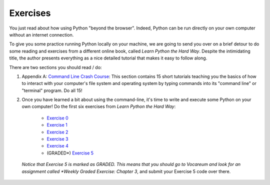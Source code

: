 ..  Copyright (C)  Brad Miller, David Ranum, Jeffrey Elkner, Peter Wentworth, Allen B. Downey, Chris
    Meyers, and Dario Mitchell.  Permission is granted to copy, distribute
    and/or modify this document under the terms of the GNU Free Documentation
    License, Version 1.3 or any later version published by the Free Software
    Foundation; with Invariant Sections being Forward, Prefaces, and
    Contributor List, no Front-Cover Texts, and no Back-Cover Texts.  A copy of
    the license is included in the section entitled "GNU Free Documentation
    License".

.. qnum::
   :prefix: outside-2-
   :start: 1


Exercises
---------

You just read about how using Python "beyond the browser". Indeed, Python can be run directly on your own computer without an internet connection.

To give you some practice running Python locally on your machine, we are going to send you over on a brief detour to do some reading and exercises from a different online book, called *Learn Python the Hard Way*. Despite the intimidating title, the author presents everything as a nice detailed tutorial that makes it easy to follow along.

There are two sections you should read / do:

#. Appendix A: `Command Line Crash Course`_: This section contains 15 short tutorials teaching you the basics of how to interact with your computer's file system and operating system by typing commands into its "command line" or "terminal" program. Do all 15!

#. Once you have learned a bit about using the command-line, it's time to write and execute some Python on your own computer! Do the first six exercises from *Learn Python the Hard Way*:

	- `Exercise 0`_
	- `Exercise 1`_ 
	- `Exercise 2`_
	- `Exercise 3`_
	- `Exercise 4`_
	- (GRADED*) `Exercise 5`_

  *Notice that Exercise 5 is marked as GRADED. This means that you should go to Vocareum and look for an assignment called *Weekly Graded Exercise: Chapter 3*, and submit your Exercise 5 code over there.


.. _Command Line Crash Course: http://learnpythonthehardway.org/book/appendixa.html
.. _Exercise 0: http://learnpythonthehardway.org/book/ex0.html
.. _Exercise 1: http://learnpythonthehardway.org/book/ex1.html
.. _Exercise 2: http://learnpythonthehardway.org/book/ex2.html
.. _Exercise 3: http://learnpythonthehardway.org/book/ex3.html
.. _Exercise 4: http://learnpythonthehardway.org/book/ex4.html
.. _Exercise 5: http://learnpythonthehardway.org/book/ex5.html

    
